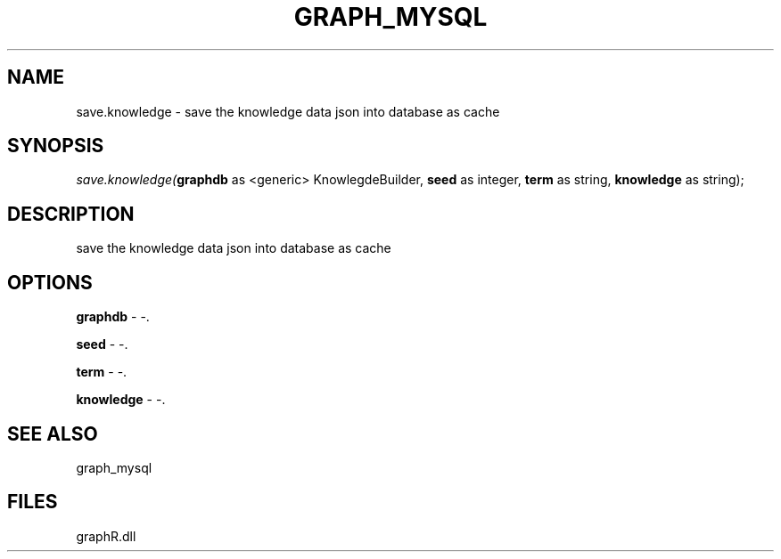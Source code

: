 .\" man page create by R# package system.
.TH GRAPH_MYSQL 1 2000-Jan "save.knowledge" "save.knowledge"
.SH NAME
save.knowledge \- save the knowledge data json into database as cache
.SH SYNOPSIS
\fIsave.knowledge(\fBgraphdb\fR as <generic> KnowlegdeBuilder, 
\fBseed\fR as integer, 
\fBterm\fR as string, 
\fBknowledge\fR as string);\fR
.SH DESCRIPTION
.PP
save the knowledge data json into database as cache
.PP
.SH OPTIONS
.PP
\fBgraphdb\fB \fR\- -. 
.PP
.PP
\fBseed\fB \fR\- -. 
.PP
.PP
\fBterm\fB \fR\- -. 
.PP
.PP
\fBknowledge\fB \fR\- -. 
.PP
.SH SEE ALSO
graph_mysql
.SH FILES
.PP
graphR.dll
.PP
